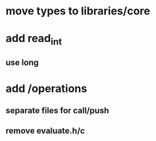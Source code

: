 * move types to libraries/core

* add read_int
** use long

* add /operations
** separate files for call/push
** remove evaluate.h/c
